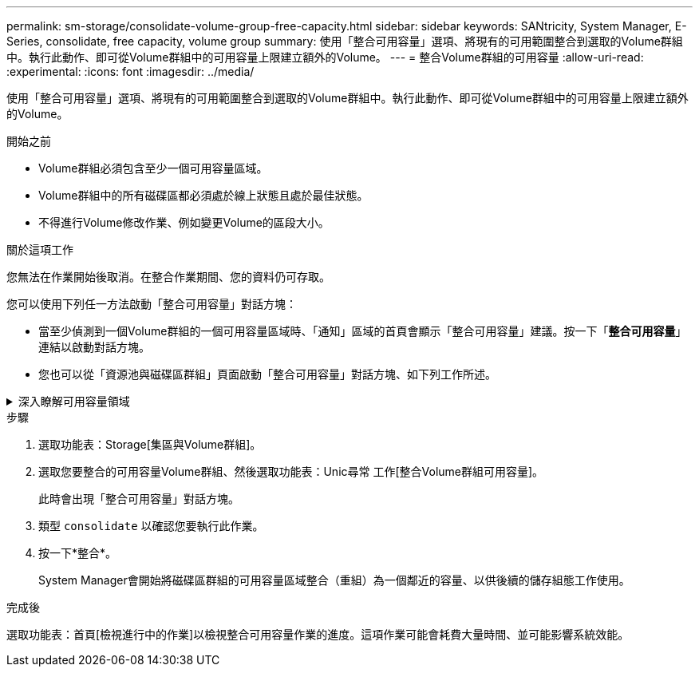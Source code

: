 ---
permalink: sm-storage/consolidate-volume-group-free-capacity.html 
sidebar: sidebar 
keywords: SANtricity, System Manager, E-Series, consolidate, free capacity, volume group 
summary: 使用「整合可用容量」選項、將現有的可用範圍整合到選取的Volume群組中。執行此動作、即可從Volume群組中的可用容量上限建立額外的Volume。 
---
= 整合Volume群組的可用容量
:allow-uri-read: 
:experimental: 
:icons: font
:imagesdir: ../media/


[role="lead"]
使用「整合可用容量」選項、將現有的可用範圍整合到選取的Volume群組中。執行此動作、即可從Volume群組中的可用容量上限建立額外的Volume。

.開始之前
* Volume群組必須包含至少一個可用容量區域。
* Volume群組中的所有磁碟區都必須處於線上狀態且處於最佳狀態。
* 不得進行Volume修改作業、例如變更Volume的區段大小。


.關於這項工作
您無法在作業開始後取消。在整合作業期間、您的資料仍可存取。

您可以使用下列任一方法啟動「整合可用容量」對話方塊：

* 當至少偵測到一個Volume群組的一個可用容量區域時、「通知」區域的首頁會顯示「整合可用容量」建議。按一下「*整合可用容量*」連結以啟動對話方塊。
* 您也可以從「資源池與磁碟區群組」頁面啟動「整合可用容量」對話方塊、如下列工作所述。


.深入瞭解可用容量領域
[%collapsible]
====
可用容量區域是指在建立磁碟區期間、刪除磁碟區或未使用所有可用容量所產生的可用容量。當您在具有一或多個可用容量區域的Volume群組中建立Volume時、該Volume的容量僅限於該Volume群組中最大的可用容量區域。例如、如果某個Volume群組的可用容量總計為15 GiB、而最大的可用容量區域則為10 GiB、則您可以建立的最大磁碟區為10 GiB。

您可以整合Volume群組的可用容量、以提升寫入效能。隨著主機寫入、修改及刪除檔案、您的Volume群組可用容量會隨著時間而變得零碎。最後、可用容量不會位於單一鄰近區塊中、而是分散在整個Volume群組的小區段中。這會導致進一步的檔案分散、因為主機必須將新檔案以片段形式寫入、以符合可用叢集範圍。

藉由整合所選Volume群組的可用容量、每當主機寫入新檔案時、您都會發現檔案系統效能有所提升。整合程序也有助於防止新檔案在未來被分割。

====
.步驟
. 選取功能表：Storage[集區與Volume群組]。
. 選取您要整合的可用容量Volume群組、然後選取功能表：Unic尋常 工作[整合Volume群組可用容量]。
+
此時會出現「整合可用容量」對話方塊。

. 類型 `consolidate` 以確認您要執行此作業。
. 按一下*整合*。
+
System Manager會開始將磁碟區群組的可用容量區域整合（重組）為一個鄰近的容量、以供後續的儲存組態工作使用。



.完成後
選取功能表：首頁[檢視進行中的作業]以檢視整合可用容量作業的進度。這項作業可能會耗費大量時間、並可能影響系統效能。
